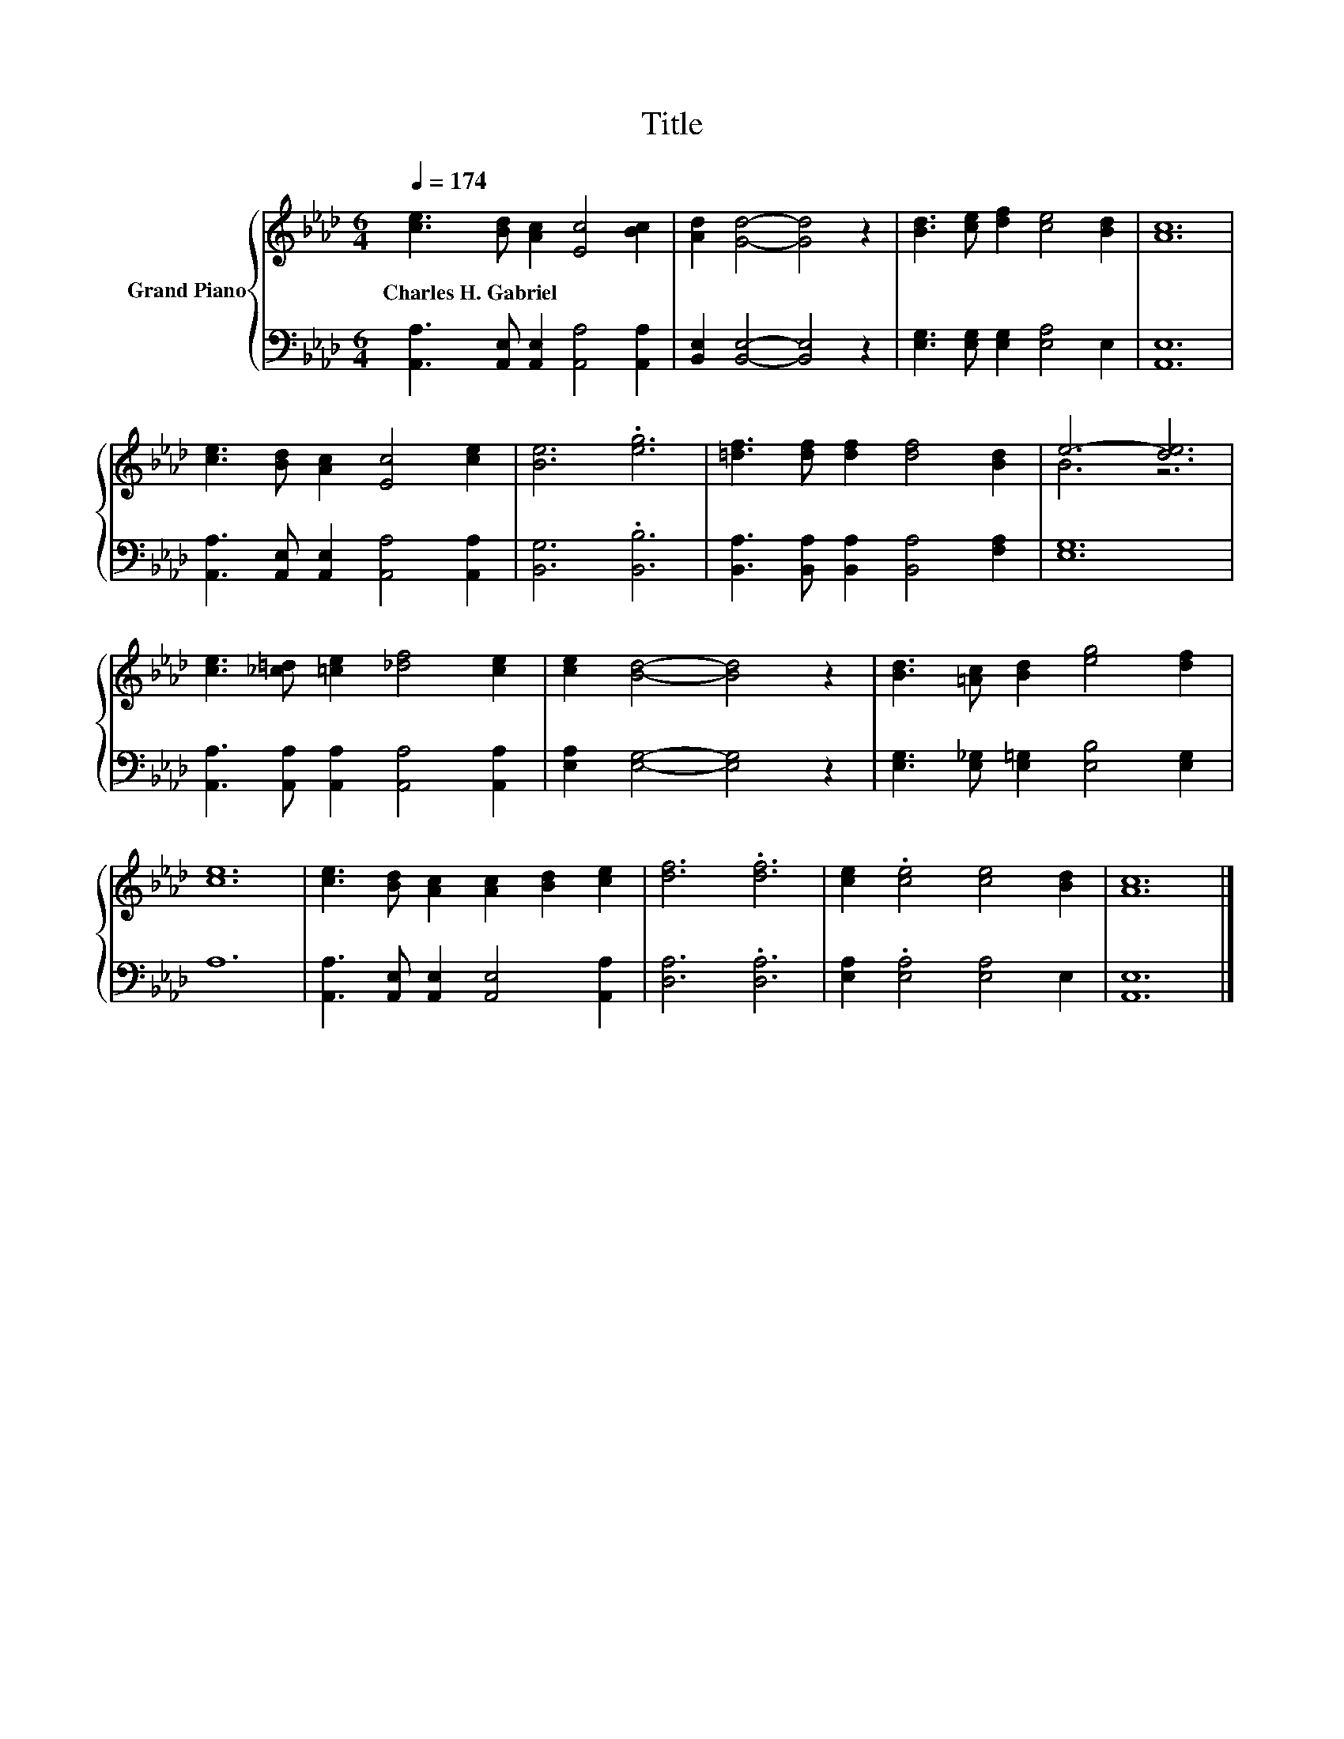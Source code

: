 X:1
T:Title
%%score { ( 1 3 ) | 2 }
L:1/8
Q:1/4=174
M:6/4
K:Ab
V:1 treble nm="Grand Piano"
V:3 treble 
V:2 bass 
V:1
 [ce]3 [Bd] [Ac]2 [Ec]4 [Bc]2 | [Ad]2 [Gd]4- [Gd]4 z2 | [Bd]3 [ce] [df]2 [ce]4 [Bd]2 | [Ac]12 | %4
w: Charles~H.~Gabriel * * * *||||
 [ce]3 [Bd] [Ac]2 [Ec]4 [ce]2 | [Be]6 .[eg]6 | [=df]3 [df] [df]2 [df]4 [Bd]2 | e6- [de]6 | %8
w: ||||
 [ce]3 [_c=d] [=ce]2 [_df]4 [ce]2 | [ce]2 [Bd]4- [Bd]4 z2 | [Bd]3 [=Ac] [Bd]2 [eg]4 [df]2 | %11
w: |||
 [ce]12 | [ce]3 [Bd] [Ac]2 [Ac]2 [Bd]2 [ce]2 | [df]6 .[df]6 | [ce]2 .[ce]4 [ce]4 [Bd]2 | [Ac]12 |] %16
w: |||||
V:2
 [A,,A,]3 [A,,E,] [A,,E,]2 [A,,A,]4 [A,,A,]2 | [B,,E,]2 [B,,E,]4- [B,,E,]4 z2 | %2
 [E,G,]3 [E,G,] [E,G,]2 [E,A,]4 E,2 | [A,,E,]12 | [A,,A,]3 [A,,E,] [A,,E,]2 [A,,A,]4 [A,,A,]2 | %5
 [B,,G,]6 .[B,,B,]6 | [B,,A,]3 [B,,A,] [B,,A,]2 [B,,A,]4 [F,A,]2 | [E,G,]12 | %8
 [A,,A,]3 [A,,A,] [A,,A,]2 [A,,A,]4 [A,,A,]2 | [E,A,]2 [E,G,]4- [E,G,]4 z2 | %10
 [E,G,]3 [E,_G,] [E,=G,]2 [E,B,]4 [E,G,]2 | A,12 | [A,,A,]3 [A,,E,] [A,,E,]2 [A,,E,]4 [A,,A,]2 | %13
 [D,A,]6 .[D,A,]6 | [E,A,]2 .[E,A,]4 [E,A,]4 E,2 | [A,,E,]12 |] %16
V:3
 x12 | x12 | x12 | x12 | x12 | x12 | x12 | B6 z6 | x12 | x12 | x12 | x12 | x12 | x12 | x12 | x12 |] %16

